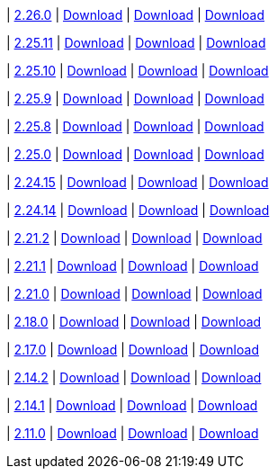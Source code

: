 
| https://github.com/vaticle/typedb-studio/releases/tag/2.26.0[2.26.0]
| https://github.com/vaticle/typedb-studio/releases/download/2.26.0/typedb-studio-windows-x86_64-2.26.0.exe[Download]
// Check: PASSED
| https://github.com/vaticle/typedb-studio/releases/download/2.26.0/typedb-studio-linux-x86_64-2.26.0.tar.gz[Download]
// Check: PASSED
| https://github.com/vaticle/typedb-studio/releases/download/2.26.0/typedb-studio-mac-x86_64-2.26.0.dmg[Download]
// Check: PASSED

| https://github.com/vaticle/typedb-studio/releases/tag/2.25.11[2.25.11]
| https://github.com/vaticle/typedb-studio/releases/download/2.25.11/typedb-studio-windows-x86_64-2.25.11.exe[Download]
// Check: PASSED
| https://github.com/vaticle/typedb-studio/releases/download/2.25.11/typedb-studio-linux-x86_64-2.25.11.tar.gz[Download]
// Check: PASSED
| https://github.com/vaticle/typedb-studio/releases/download/2.25.11/typedb-studio-mac-x86_64-2.25.11.dmg[Download]
// Check: PASSED

| https://github.com/vaticle/typedb-studio/releases/tag/2.25.10[2.25.10]
| https://github.com/vaticle/typedb-studio/releases/download/2.25.10/typedb-studio-windows-x86_64-2.25.10.exe[Download]
// Check: PASSED
| https://github.com/vaticle/typedb-studio/releases/download/2.25.10/typedb-studio-linux-x86_64-2.25.10.tar.gz[Download]
// Check: PASSED
| https://github.com/vaticle/typedb-studio/releases/download/2.25.10/typedb-studio-mac-x86_64-2.25.10.dmg[Download]
// Check: PASSED

| https://github.com/vaticle/typedb-studio/releases/tag/2.25.9[2.25.9]
| https://github.com/vaticle/typedb-studio/releases/download/2.25.9/typedb-studio-windows-x86_64-2.25.9.exe[Download]
// Check: PASSED
| https://github.com/vaticle/typedb-studio/releases/download/2.25.9/typedb-studio-linux-x86_64-2.25.9.tar.gz[Download]
// Check: PASSED
| https://github.com/vaticle/typedb-studio/releases/download/2.25.9/typedb-studio-mac-x86_64-2.25.9.dmg[Download]
// Check: PASSED

| https://github.com/vaticle/typedb-studio/releases/tag/2.25.8[2.25.8]
| https://github.com/vaticle/typedb-studio/releases/download/2.25.8/typedb-studio-windows-x86_64-2.25.8.exe[Download]
// Check: PASSED
| https://github.com/vaticle/typedb-studio/releases/download/2.25.8/typedb-studio-linux-x86_64-2.25.8.tar.gz[Download]
// Check: PASSED
| https://github.com/vaticle/typedb-studio/releases/download/2.25.8/typedb-studio-mac-x86_64-2.25.8.dmg[Download]
// Check: PASSED

| https://github.com/vaticle/typedb-studio/releases/tag/2.25.0[2.25.0]
| https://github.com/vaticle/typedb-studio/releases/download/2.25.0/typedb-studio-windows-x86_64-2.25.0.exe[Download]
// Check: PASSED
| https://github.com/vaticle/typedb-studio/releases/download/2.25.0/typedb-studio-linux-x86_64-2.25.0.tar.gz[Download]
// Check: PASSED
| https://github.com/vaticle/typedb-studio/releases/download/2.25.0/typedb-studio-mac-x86_64-2.25.0.dmg[Download]
// Check: PASSED

| https://github.com/vaticle/typedb-studio/releases/tag/2.24.15[2.24.15]
| https://github.com/vaticle/typedb-studio/releases/download/2.24.15/typedb-studio-windows-x86_64-2.24.15.exe[Download]
// Check: PASSED
| https://github.com/vaticle/typedb-studio/releases/download/2.24.15/typedb-studio-linux-x86_64-2.24.15.tar.gz[Download]
// Check: PASSED
| https://github.com/vaticle/typedb-studio/releases/download/2.24.15/typedb-studio-mac-x86_64-2.24.15.dmg[Download]
// Check: PASSED

| https://github.com/vaticle/typedb-studio/releases/tag/2.24.14[2.24.14]
| https://github.com/vaticle/typedb-studio/releases/download/2.24.14/typedb-studio-windows-x86_64-2.24.14.exe[Download]
// Check: PASSED
| https://github.com/vaticle/typedb-studio/releases/download/2.24.14/typedb-studio-linux-x86_64-2.24.14.tar.gz[Download]
// Check: PASSED
| https://github.com/vaticle/typedb-studio/releases/download/2.24.14/typedb-studio-mac-x86_64-2.24.14.dmg[Download]
// Check: PASSED

| https://github.com/vaticle/typedb-studio/releases/tag/2.21.2[2.21.2]
| https://github.com/vaticle/typedb-studio/releases/download/2.21.2/typedb-studio-windows-2.21.2.exe[Download]
// Check: PASSED
| https://github.com/vaticle/typedb-studio/releases/download/2.21.2/typedb-studio-linux-2.21.2.tar.gz[Download]
// Check: PASSED
| https://github.com/vaticle/typedb-studio/releases/download/2.21.2/typedb-studio-mac-2.21.2.dmg[Download]
// Check: PASSED

| https://github.com/vaticle/typedb-studio/releases/tag/2.21.1[2.21.1]
| https://github.com/vaticle/typedb-studio/releases/download/2.21.1/typedb-studio-windows-2.21.1.exe[Download]
// Check: PASSED
| https://github.com/vaticle/typedb-studio/releases/download/2.21.1/typedb-studio-linux-2.21.1.tar.gz[Download]
// Check: PASSED
| https://github.com/vaticle/typedb-studio/releases/download/2.21.1/typedb-studio-mac-2.21.1.dmg[Download]
// Check: PASSED

| https://github.com/vaticle/typedb-studio/releases/tag/2.21.0[2.21.0]
| https://github.com/vaticle/typedb-studio/releases/download/2.21.0/typedb-studio-windows-2.21.0.exe[Download]
// Check: PASSED
| https://github.com/vaticle/typedb-studio/releases/download/2.21.0/typedb-studio-linux-2.21.0.tar.gz[Download]
// Check: PASSED
| https://github.com/vaticle/typedb-studio/releases/download/2.21.0/typedb-studio-mac-2.21.0.dmg[Download]
// Check: PASSED

| https://github.com/vaticle/typedb-studio/releases/tag/2.18.0[2.18.0]
| https://github.com/vaticle/typedb-studio/releases/download/2.18.0/typedb-studio-windows-2.18.0.exe[Download]
// Check: PASSED
| https://github.com/vaticle/typedb-studio/releases/download/2.18.0/typedb-studio-linux-2.18.0.tar.gz[Download]
// Check: PASSED
| https://github.com/vaticle/typedb-studio/releases/download/2.18.0/typedb-studio-mac-2.18.0.dmg[Download]
// Check: PASSED

| https://github.com/vaticle/typedb-studio/releases/tag/2.17.0[2.17.0]
| https://github.com/vaticle/typedb-studio/releases/download/2.17.0/typedb-studio-windows-2.17.0.exe[Download]
// Check: PASSED
| https://github.com/vaticle/typedb-studio/releases/download/2.17.0/typedb-studio-linux-2.17.0.tar.gz[Download]
// Check: PASSED
| https://github.com/vaticle/typedb-studio/releases/download/2.17.0/typedb-studio-mac-2.17.0.dmg[Download]
// Check: PASSED

| https://github.com/vaticle/typedb-studio/releases/tag/2.14.2[2.14.2]
| https://github.com/vaticle/typedb-studio/releases/download/2.14.2/typedb-studio-windows-2.14.2.exe[Download]
// Check: PASSED
| https://github.com/vaticle/typedb-studio/releases/download/2.14.2/typedb-studio-linux-2.14.2.tar.gz[Download]
// Check: PASSED
| https://github.com/vaticle/typedb-studio/releases/download/2.14.2/typedb-studio-mac-2.14.2.dmg[Download]
// Check: PASSED

| https://github.com/vaticle/typedb-studio/releases/tag/2.14.1[2.14.1]
| https://github.com/vaticle/typedb-studio/releases/download/2.14.1/typedb-studio-windows-2.14.1.exe[Download]
// Check: PASSED
| https://github.com/vaticle/typedb-studio/releases/download/2.14.1/typedb-studio-linux-2.14.1.tar.gz[Download]
// Check: PASSED
| https://github.com/vaticle/typedb-studio/releases/download/2.14.1/typedb-studio-mac-2.14.1.dmg[Download]
// Check: PASSED

| https://github.com/vaticle/typedb-studio/releases/tag/2.11.0[2.11.0]
| https://github.com/vaticle/typedb-studio/releases/download/2.11.0/typedb-studio-windows-2.11.0.exe[Download]
// Check: PASSED
| https://github.com/vaticle/typedb-studio/releases/download/2.11.0/typedb-studio-linux-2.11.0.tar.gz[Download]
// Check: PASSED
| https://github.com/vaticle/typedb-studio/releases/download/2.11.0/typedb-studio-mac-2.11.0.dmg[Download]
// Check: PASSED
